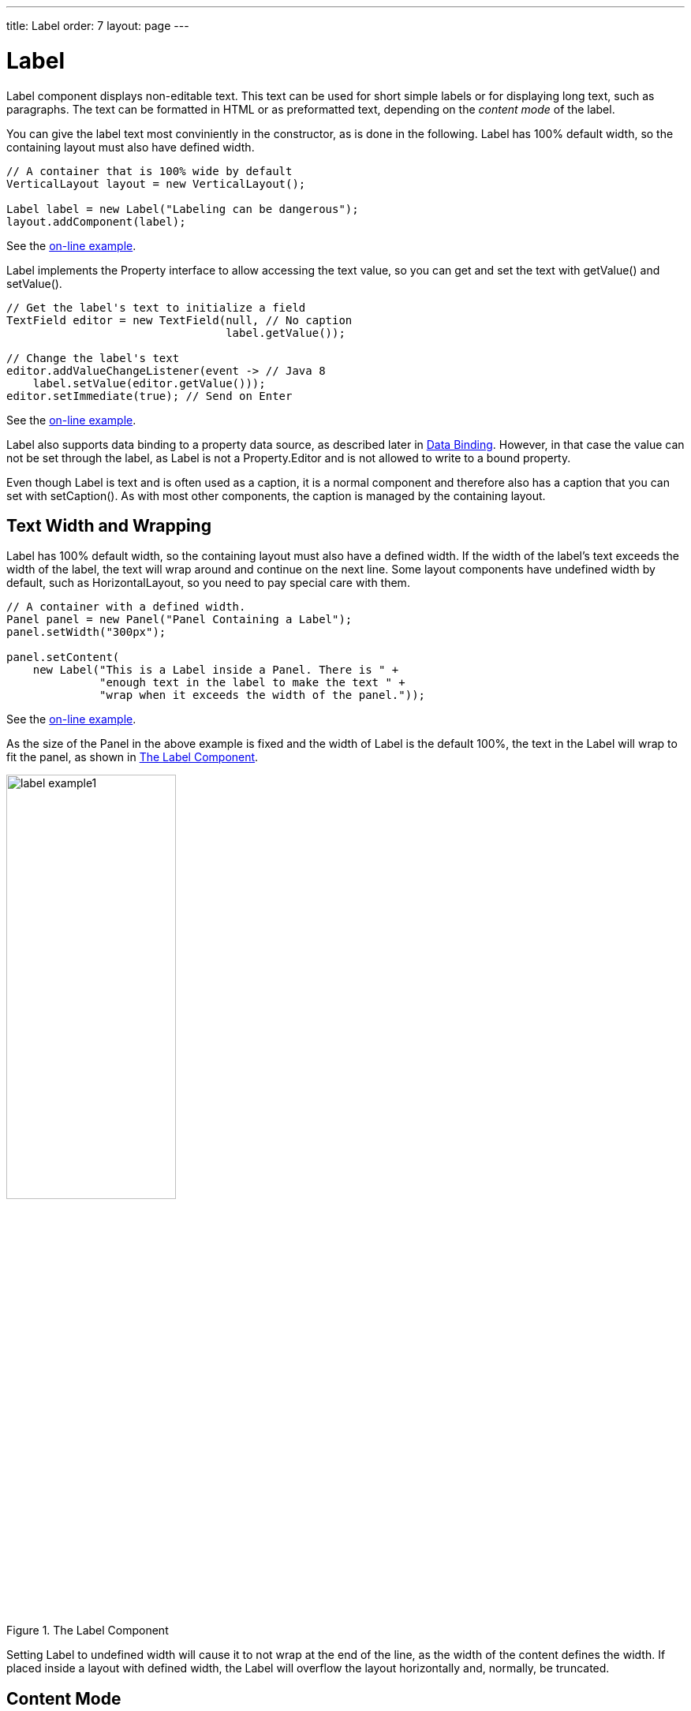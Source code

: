 ---
title: Label
order: 7
layout: page
---

[[components.label]]
= [classname]#Label#

ifdef::web[]
[.sampler]
image:{img/live-demo.png}[alt="Live Demo", link="https://demo.vaadin.com/sampler/#ui/data-presentation/label"]
endif::web[]

[classname]#Label# component displays non-editable text. This text can be used
for short simple labels or for displaying long text, such as paragraphs. The
text can be formatted in HTML or as preformatted text, depending on the
__content mode__ of the label.

You can give the label text most conviniently in the constructor, as is done in
the following. Label has 100% default width, so the containing layout must also
have defined width.

[source, java]
----
// A container that is 100% wide by default
VerticalLayout layout = new VerticalLayout();

Label label = new Label("Labeling can be dangerous");
layout.addComponent(label);
----
See the http://demo.vaadin.com/book-examples-vaadin7/book#component.label.basic[on-line example, window="_blank"].

[classname]#Label# implements the [interfacename]#Property# interface to allow
accessing the text value, so you can get and set the text with
[methodname]#getValue()# and [methodname]#setValue()#.

[source, java]
----
// Get the label's text to initialize a field
TextField editor = new TextField(null, // No caption
                                 label.getValue());

// Change the label's text
editor.addValueChangeListener(event -> // Java 8
    label.setValue(editor.getValue()));
editor.setImmediate(true); // Send on Enter
----
See the http://demo.vaadin.com/book-examples-vaadin7/book#component.label.basic[on-line example, window="_blank"].

Label also supports data binding to a property data source, as described later
in <<components.label.databinding>>. However, in that case the value can not be
set through the label, as [classname]#Label# is not a
[interfacename]#Property.Editor# and is not allowed to write to a bound
property.

Even though [classname]#Label# is text and is often used as a caption, it is a
normal component and therefore also has a caption that you can set with
[methodname]#setCaption()#. As with most other components, the caption is
managed by the containing layout.

[[components.label.wrap]]
== Text Width and Wrapping

[classname]#Label# has 100% default width, so the containing layout must also
have a defined width. If the width of the label's text exceeds the width of the
label, the text will wrap around and continue on the next line. Some layout
components have undefined width by default, such as
[classname]#HorizontalLayout#, so you need to pay special care with them.


[source, java]
----
// A container with a defined width.
Panel panel = new Panel("Panel Containing a Label");
panel.setWidth("300px");

panel.setContent(
    new Label("This is a Label inside a Panel. There is " +
              "enough text in the label to make the text " +
              "wrap when it exceeds the width of the panel."));
----
See the http://demo.vaadin.com/book-examples-vaadin7/book#component.label.wrap[on-line example, window="_blank"].

As the size of the [classname]#Panel# in the above example is fixed and the
width of [classname]#Label# is the default 100%, the text in the
[classname]#Label# will wrap to fit the panel, as shown in
<<figure.components.label>>.

[[figure.components.label]]
.The Label Component
image::img/label-example1.png[width=50%, scaledwidth=75%]

Setting [classname]#Label# to undefined width will cause it to not wrap at the
end of the line, as the width of the content defines the width. If placed inside
a layout with defined width, the [classname]#Label# will overflow the layout
horizontally and, normally, be truncated.


[[components.label.content-mode]]
== Content Mode

The content of a label is formatted depending on a __content mode__. By default,
the text is assumed to be plain text and any contained XML-specific characters
will be quoted appropriately to allow rendering the contents of a label in HTML
in a web browser. The content mode can be set in the constructor or with
[methodname]#setContentMode()#, and can have the values defined in the
[classname]#ContentMode# enumeration type in
[package]#com.vaadin.shared.ui.label# package:

TEXT:: The default content mode where the label contains only plain text. All
characters are allowed, including the special [literal]#++<++#,
[literal]#++>++#, and [literal]#++&++# characters in XML or HTML, which are
quoted properly in HTML while rendering the component. This is the default mode.

PREFORMATTED:: Content mode where the label contains preformatted text. It will be, by default,
rendered with a fixed-width typewriter font. Preformatted text can contain line
breaks, written in Java with the [literal]#++\n++# escape sequence for a newline
character (ASCII 0x0a), or tabulator characters written with [literal]#++\t++#
(ASCII 0x09).

HTML:: Content mode where the label contains HTML.

+
Please note the following security and validity warnings regarding the HTML
content mode.




[WARNING]
.Cross-Site Scripting Warning
====
Having [classname]#Label# in HTML content mode allows pure HTML content. If the
content comes from user input, you should always carefully sanitize it to
prevent cross-site scripting (XSS) attacks. Please see
<<dummy/../../../framework/advanced/advanced-security#advanced.security.sanitizing,"Sanitizing
User Input to Prevent Cross-Site Scripting">>.

Also, the validity of the HTML content is not checked when rendering the
component and any errors can result in an error in the browser. If the content
comes from an uncertain source, you should always validate it before displaying
it in the component.

====



The following example demonstrates the use of [classname]#Label# in different
modes.


[source, java]
----
Label textLabel = new Label(
    "Text where formatting characters, such as \\n, " +
    "and HTML, such as <b>here</b>, are quoted.",
    ContentMode.TEXT);

Label preLabel = new Label(
    "Preformatted text is shown in an HTML <pre> tag.\n" +
    "Formatting such as\n" +
    "  * newlines\n" +
    "  * whitespace\n" +
    "and such are preserved. HTML tags, \n"+
    "such as <b>bold</b>, are quoted.",
    ContentMode.PREFORMATTED);

Label htmlLabel = new Label(
    "In HTML mode, all HTML formatting tags, such as \n" +
    "<ul>"+
    "  <li><b>bold</b></li>"+
    "  <li>itemized lists</li>"+
    "  <li>etc.</li>"+
    "</ul> "+
    "are preserved.",
    ContentMode.HTML);
----
See the http://demo.vaadin.com/book-examples-vaadin7/book#component.label.content-modes.contentmodes[on-line example, window="_blank"].

The rendering will look as shown in <<figure.components.label.content-mode>>.

[[figure.components.label.content-mode]]
.Label Content Modes
image::img/label-modes.png[width=75%, scaledwidth=100%]


ifdef::web[]
[[components.label.spacing]]
== Spacing with a [classname]#Label#

You can use a [classname]#Label# to create vertical or horizontal space in a
layout. If you need a empty "line" in a vertical layout, having just a label
with empty text is not enough, as it will collapse to zero height. The same goes
for a label with only whitespace as the label text. You need to use a
non-breaking space character, either [literal]#++&nbsp;++# or
[literal]#++&#160;++#:


[source, java]
----
layout.addComponent(new Label("&nbsp;", ContentMode.HTML));
----

Using the [parameter]#ContentMode.PREFORMATTED# mode has the same effect;
preformatted spaces do not collapse in a vertical layout. In a
[classname]#HorizontalLayout#, the width of a space character may be
unpredictable if the label font is proportional, so you can use the preformatted
mode to add em-width wide spaces.

If you want a gap that has adjustable width or height, you can use an empty
label if you specify a height or width for it. For example, to create vertical
space in a [classname]#VerticalLayout#:


[source, java]
----
Label gap = new Label();
gap.setHeight("1em");
verticalLayout.addComponent(gap);
----

You can make a flexible expanding spacer by having a relatively sized empty
label with [literal]#++100%++# height or width and setting the label as
expanding in the layout.


[source, java]
----
// A wide component bar
HorizontalLayout horizontal = new HorizontalLayout();
horizontal.setWidth("100%");

// Have a component before the gap (a collapsing cell)
Button button1 = new Button("I'm on the left");
horizontal.addComponent(button1);

// An expanding gap spacer
Label expandingGap = new Label();
expandingGap.setWidth("100%");
horizontal.addComponent(expandingGap);
horizontal.setExpandRatio(expandingGap, 1.0f);

// A component after the gap (a collapsing cell)
Button button2 = new Button("I'm on the right");
horizontal.addComponent(button2);
----

endif::web[]

[[components.label.databinding]]
== Data Binding

While [classname]#Label# is not a field component, it is a
[interfacename]#Property.Viewer# and can be bound to a property data source,
described in
<<dummy/../../../framework/datamodel/datamodel-properties#datamodel.properties,"Properties">>.
You can specify the data source either in the constructor or by the
[methodname]#setPropertyDataSource()# method.


[source, java]
----
// Some property
ObjectProperty<String> property =
    new ObjectProperty<String>("some value");

// Label that is bound to the property
Label label = new Label(property);
----
See the http://demo.vaadin.com/book-examples-vaadin7/book#component.label.binding[on-line example, window="_blank"].

Further, as [classname]#Label# is a [interfacename]#Property#, you can edit its
value with a property editor, such as a field:


[source, java]
----
Label label = new Label("some value");
TextField editor = new TextField();
editor.setPropertyDataSource(label);
editor.setImmediate(true);
----
See the http://demo.vaadin.com/book-examples-vaadin7/book#component.label.delegation[on-line example, window="_blank"].

However, [classname]#Label# is __not__ a [interfacename]#Property.Editor#, so it
is read-only when bound to a data source. Therefore, you can not use
[methodname]#setValue()# to set the value of a connected data source through a
[classname]#Label# nor bind the label to an editor field, in which case writes
would be delegated through the label.


[[components.label.css]]
== CSS Style Rules


[source, css]
----
.v-label { }
  pre { } /* In PREFORMATTED content mode */
----

The [classname]#Label# component has a [literal]#++v-label++# overall style. In
the [parameter]#PREFORMATTED# content mode, the text is wrapped inside a
[literal]#++<pre>++# element.
